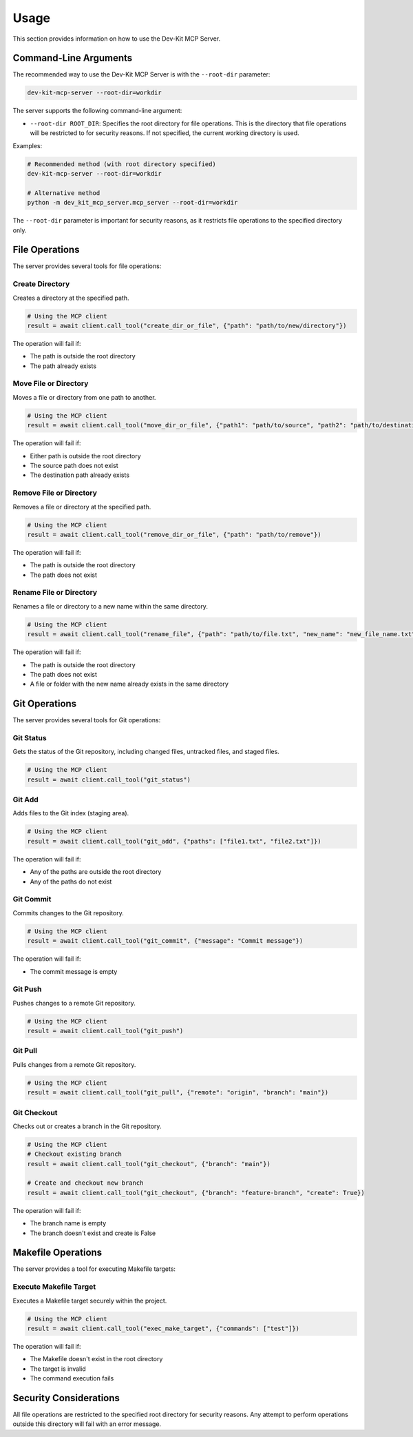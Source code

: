 Usage
=====

This section provides information on how to use the Dev-Kit MCP Server.

Command-Line Arguments
-----------------------

The recommended way to use the Dev-Kit MCP Server is with the ``--root-dir`` parameter:

.. code-block:: bash

   dev-kit-mcp-server --root-dir=workdir

The server supports the following command-line argument:

* ``--root-dir ROOT_DIR``: Specifies the root directory for file operations. This is the directory that file operations will be restricted to for security reasons. If not specified, the current working directory is used.

Examples:

.. code-block:: bash

   # Recommended method (with root directory specified)
   dev-kit-mcp-server --root-dir=workdir

   # Alternative method
   python -m dev_kit_mcp_server.mcp_server --root-dir=workdir

The ``--root-dir`` parameter is important for security reasons, as it restricts file operations to the specified directory only.

File Operations
----------------

The server provides several tools for file operations:

Create Directory
~~~~~~~~~~~~~~~~

Creates a directory at the specified path.

.. code-block:: python

   # Using the MCP client
   result = await client.call_tool("create_dir_or_file", {"path": "path/to/new/directory"})

The operation will fail if:

* The path is outside the root directory
* The path already exists

Move File or Directory
~~~~~~~~~~~~~~~~~~~~~~

Moves a file or directory from one path to another.

.. code-block:: python

   # Using the MCP client
   result = await client.call_tool("move_dir_or_file", {"path1": "path/to/source", "path2": "path/to/destination"})

The operation will fail if:

* Either path is outside the root directory
* The source path does not exist
* The destination path already exists

Remove File or Directory
~~~~~~~~~~~~~~~~~~~~~~~~

Removes a file or directory at the specified path.

.. code-block:: python

   # Using the MCP client
   result = await client.call_tool("remove_dir_or_file", {"path": "path/to/remove"})

The operation will fail if:

* The path is outside the root directory
* The path does not exist

Rename File or Directory
~~~~~~~~~~~~~~~~~~~~~~~~

Renames a file or directory to a new name within the same directory.

.. code-block:: python

   # Using the MCP client
   result = await client.call_tool("rename_file", {"path": "path/to/file.txt", "new_name": "new_file_name.txt"})

The operation will fail if:

* The path is outside the root directory
* The path does not exist
* A file or folder with the new name already exists in the same directory

Git Operations
--------------

The server provides several tools for Git operations:

Git Status
~~~~~~~~~~

Gets the status of the Git repository, including changed files, untracked files, and staged files.

.. code-block:: python

   # Using the MCP client
   result = await client.call_tool("git_status")

Git Add
~~~~~~~

Adds files to the Git index (staging area).

.. code-block:: python

   # Using the MCP client
   result = await client.call_tool("git_add", {"paths": ["file1.txt", "file2.txt"]})

The operation will fail if:

* Any of the paths are outside the root directory
* Any of the paths do not exist

Git Commit
~~~~~~~~~~

Commits changes to the Git repository.

.. code-block:: python

   # Using the MCP client
   result = await client.call_tool("git_commit", {"message": "Commit message"})

The operation will fail if:

* The commit message is empty

Git Push
~~~~~~~~

Pushes changes to a remote Git repository.

.. code-block:: python

   # Using the MCP client
   result = await client.call_tool("git_push")

Git Pull
~~~~~~~~

Pulls changes from a remote Git repository.

.. code-block:: python

   # Using the MCP client
   result = await client.call_tool("git_pull", {"remote": "origin", "branch": "main"})

Git Checkout
~~~~~~~~~~~~

Checks out or creates a branch in the Git repository.

.. code-block:: python

   # Using the MCP client
   # Checkout existing branch
   result = await client.call_tool("git_checkout", {"branch": "main"})

   # Create and checkout new branch
   result = await client.call_tool("git_checkout", {"branch": "feature-branch", "create": True})

The operation will fail if:

* The branch name is empty
* The branch doesn't exist and create is False

Makefile Operations
-------------------

The server provides a tool for executing Makefile targets:

Execute Makefile Target
~~~~~~~~~~~~~~~~~~~~~~~

Executes a Makefile target securely within the project.

.. code-block:: python

   # Using the MCP client
   result = await client.call_tool("exec_make_target", {"commands": ["test"]})

The operation will fail if:

* The Makefile doesn't exist in the root directory
* The target is invalid
* The command execution fails

Security Considerations
------------------------

All file operations are restricted to the specified root directory for security reasons. Any attempt to perform operations outside this directory will fail with an error message.
